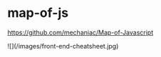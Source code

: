 * map-of-js
:PROPERTIES:
:CUSTOM_ID: map-of-js
:END:
[[https://github.com/mechaniac/Map-of-Javascript]]

![](/images/front-end-cheatsheet.jpg)
